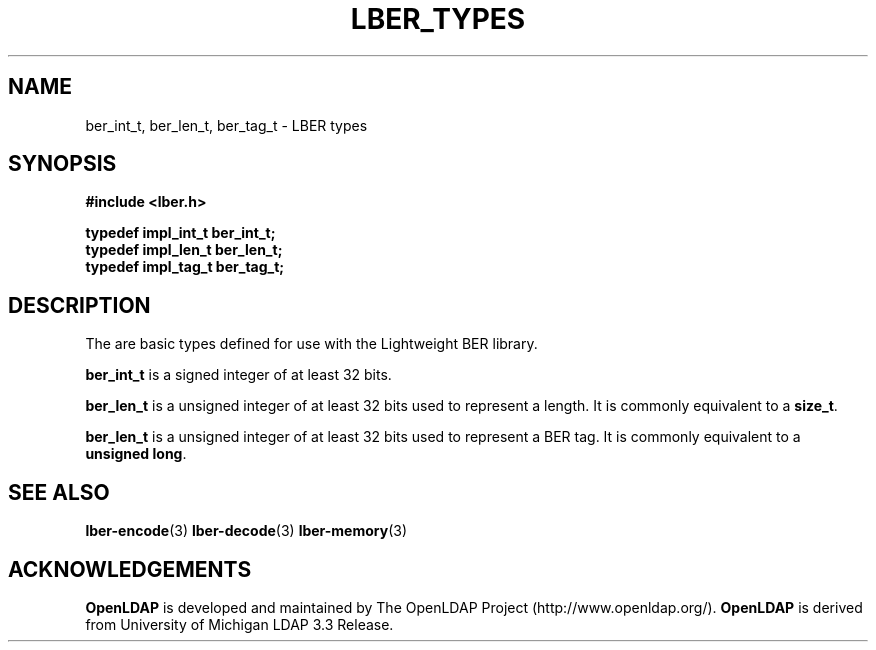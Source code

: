.TH LBER_TYPES 3 "12 July 2000" "OpenLDAP LDVERSION"
.\" $OpenLDAP$
.\" Copyright 1998-2000 The OpenLDAP Foundation All Rights Reserved.
.\" Copying restrictions apply.  See COPYRIGHT/LICENSE.
.SH NAME
ber_int_t, ber_len_t, ber_tag_t \- LBER types
.SH SYNOPSIS
.nf
.ft B
#include <lber.h>
.ft
.fi
.LP
.nf
.ft B
typedef impl_int_t ber_int_t;
typedef impl_len_t ber_len_t;
typedef impl_tag_t ber_tag_t;
.ft
.fi
.SH DESCRIPTION
.LP
The are basic types defined for use with the Lightweight BER library.
.LP
.B ber_int_t
is a signed integer of at least 32 bits.
.LP
.B ber_len_t
is a unsigned integer of at least 32 bits used to represent a length.  
It is commonly equivalent to a
.BR size_t .
.LP
.B ber_len_t
is a unsigned integer of at least 32 bits used to represent a
BER tag.  It is commonly equivalent to a
.BR unsigned\ long .
.SH SEE ALSO
.BR lber-encode (3)
.BR lber-decode (3)
.BR lber-memory (3)
.LP
.SH ACKNOWLEDGEMENTS
.B	OpenLDAP
is developed and maintained by The OpenLDAP Project (http://www.openldap.org/).
.B	OpenLDAP
is derived from University of Michigan LDAP 3.3 Release.  
